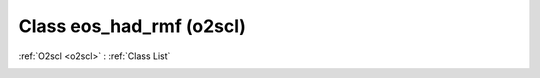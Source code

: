 Class eos_had_rmf (o2scl)
=========================

:ref:`O2scl <o2scl>` : :ref:`Class List`

.. _eos_had_rmf:

.. doxygenclass:: o2scl::eos_had_rmf
